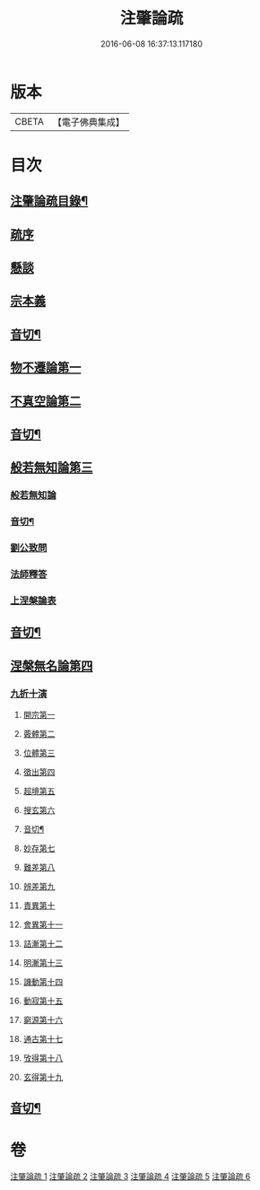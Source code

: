 #+TITLE: 注肇論疏 
#+DATE: 2016-06-08 16:37:13.117180

* 版本
 |     CBETA|【電子佛典集成】|

* 目次
** [[file:KR6m0044_001.txt::001-0140b2][注肇論疏目錄¶]]
** [[file:KR6m0044_001.txt::001-0140c15][疏序]]
** [[file:KR6m0044_001.txt::001-0141b7][懸談]]
** [[file:KR6m0044_001.txt::001-0142b19][宗本義]]
** [[file:KR6m0044_001.txt::001-0148b4][音切¶]]
** [[file:KR6m0044_002.txt::002-0148b12][物不遷論第一]]
** [[file:KR6m0044_002.txt::002-0158a6][不真空論第二]]
** [[file:KR6m0044_002.txt::002-0167a22][音切¶]]
** [[file:KR6m0044_003.txt::003-0167b3][般若無知論第三]]
*** [[file:KR6m0044_003.txt::003-0167b3][般若無知論]]
*** [[file:KR6m0044_003.txt::003-0181a23][音切¶]]
*** [[file:KR6m0044_004.txt::004-0181b3][劉公致問]]
*** [[file:KR6m0044_004.txt::004-0185a14][法師釋答]]
*** [[file:KR6m0044_004.txt::004-0193c13][上涅槃論表]]
** [[file:KR6m0044_004.txt::004-0196b12][音切¶]]
** [[file:KR6m0044_005.txt::005-0196b16][涅槃無名論第四]]
*** [[file:KR6m0044_005.txt::005-0197a3][九折十演]]
**** [[file:KR6m0044_005.txt::005-0197a9][開宗第一]]
**** [[file:KR6m0044_005.txt::005-0200a17][覈體第二]]
**** [[file:KR6m0044_005.txt::005-0203a16][位體第三]]
**** [[file:KR6m0044_005.txt::005-0207b5][徵出第四]]
**** [[file:KR6m0044_005.txt::005-0208b1][超境第五]]
**** [[file:KR6m0044_005.txt::005-0209b2][搜玄第六]]
**** [[file:KR6m0044_005.txt::005-0209c6][音切¶]]
**** [[file:KR6m0044_006.txt::006-0209c9][妙存第七]]
**** [[file:KR6m0044_006.txt::006-0211b21][難差第八]]
**** [[file:KR6m0044_006.txt::006-0212a22][辨差第九]]
**** [[file:KR6m0044_006.txt::006-0214a3][責異第十]]
**** [[file:KR6m0044_006.txt::006-0214b20][會異第十一]]
**** [[file:KR6m0044_006.txt::006-0215b17][詰漸第十二]]
**** [[file:KR6m0044_006.txt::006-0216a22][明漸第十三]]
**** [[file:KR6m0044_006.txt::006-0217b21][譏動第十四]]
**** [[file:KR6m0044_006.txt::006-0218a11][動寂第十五]]
**** [[file:KR6m0044_006.txt::006-0220a14][窮源第十六]]
**** [[file:KR6m0044_006.txt::006-0220b15][通古第十七]]
**** [[file:KR6m0044_006.txt::006-0221c15][攷得第十八]]
**** [[file:KR6m0044_006.txt::006-0222a22][玄得第十九]]
** [[file:KR6m0044_006.txt::006-0224c11][音切¶]]

* 卷
[[file:KR6m0044_001.txt][注肇論疏 1]]
[[file:KR6m0044_002.txt][注肇論疏 2]]
[[file:KR6m0044_003.txt][注肇論疏 3]]
[[file:KR6m0044_004.txt][注肇論疏 4]]
[[file:KR6m0044_005.txt][注肇論疏 5]]
[[file:KR6m0044_006.txt][注肇論疏 6]]

